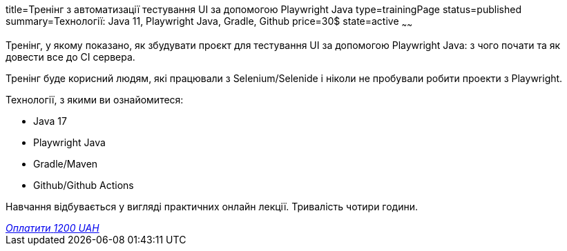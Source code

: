 title=Тренінг з автоматизації тестування UI за допомогою Playwright Java
type=trainingPage
status=published
summary=Технології: Java 11, Playwright Java, Gradle, Github
price=30$
state=active
~~~~~~

Тренінг, у якому показано, як збудувати проєкт для тестування UI за допомогою Playwright Java:
з чого почати та як довести все до CI сервера.

Тренінг буде корисний людям, які працювали з Selenium/Selenide і ніколи не пробували робити проекти з Playwright.

Технології, з якими ви ознайомитеся:

* Java 17
* Playwright Java
* Gradle/Maven
* Github/Github Actions

Навчання відбувається у вигляді практичних онлайн лекції. Тривалість чотири години.

++++
<style>@import url("//portal.fondy.eu/mportal/static/css/button.css");</style>
<a href="https://pay.fondy.eu/s/BLEPMG8Da" data-button="" class="f-p-b" style="--fpb-background:#56c64e; --fpb-color:#000000; --fpb-border-color:#ffffff; --fpb-border-width:2px; --fpb-font-weight:400; --fpb-font-size:16px; --fpb-border-radius:9px;">
<i data-text="name">Оплатити</i>
<i data-text="amount">1200 UAH</i>
<i data-brand="visa"></i><i data-brand="mastercard"></i></a>
++++